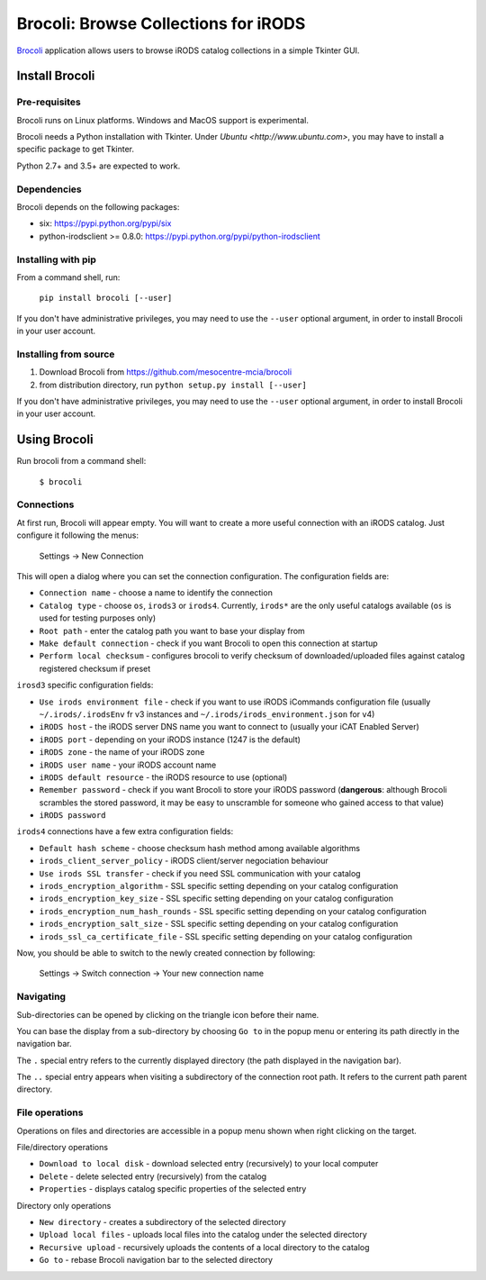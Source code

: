 Brocoli: Browse Collections for iRODS
======================================

Brocoli_ application allows users to browse iRODS catalog collections in a simple
Tkinter GUI.

.. _Brocoli: https://github.com/mesocentre-mcia/brocoli

Install Brocoli
---------------

Pre-requisites
^^^^^^^^^^^^^^

Brocoli runs on Linux platforms. Windows and MacOS support is experimental.

Brocoli needs a Python installation with Tkinter. Under
`Ubuntu <http://www.ubuntu.com>`, you may have to install a specific package to
get Tkinter.

Python 2.7+ and 3.5+ are expected to work.

Dependencies
^^^^^^^^^^^^

Brocoli depends on the following packages:

- six: https://pypi.python.org/pypi/six
- python-irodsclient >= 0.8.0: https://pypi.python.org/pypi/python-irodsclient

Installing with pip
^^^^^^^^^^^^^^^^^^^

From a command shell, run:

    ``pip install brocoli [--user]``

If you don't have administrative privileges, you may need to use the ``--user``
optional argument, in order to install Brocoli in your user account.

Installing from source
^^^^^^^^^^^^^^^^^^^^^^

#) Download Brocoli from https://github.com/mesocentre-mcia/brocoli
#) from distribution directory, run ``python setup.py install [--user]``

If you don't have administrative privileges, you may need to use the ``--user``
optional argument, in order to install Brocoli in your user account.

Using Brocoli
-------------

Run brocoli from a command shell:

    ``$ brocoli``

Connections
^^^^^^^^^^^

At first run, Brocoli will appear empty. You will want to create a more
useful connection with an iRODS catalog. Just configure it following the menus:

    Settings -> New Connection

This will open a dialog where you can set the connection configuration. The
configuration fields are:

* ``Connection name`` - choose a name to identify the connection
* ``Catalog type`` - choose ``os``, ``irods3`` or ``irods4``. Currently,
  ``irods*`` are the only useful catalogs available (``os`` is used for testing
  purposes only)
* ``Root path`` - enter the catalog path you want to base your display from
* ``Make default connection`` - check if you want Brocoli to open this
  connection at startup
* ``Perform local checksum`` - configures brocoli to verify checksum of
  downloaded/uploaded files against catalog registered checksum if preset

``irosd3`` specific configuration fields:

* ``Use irods environment file`` - check if you want to use iRODS iCommands
  configuration file (usually ``~/.irods/.irodsEnv`` fr v3 instances and
  ``~/.irods/irods_environment.json`` for v4)
* ``iRODS host`` - the iRODS server DNS name you want to connect to (usually
  your iCAT Enabled Server)
* ``iRODS port`` - depending on your iRODS instance (1247 is the default)
* ``iRODS zone`` - the name of your iRODS zone
* ``iRODS user name`` - your iRODS account name
* ``iRODS default resource`` - the iRODS resource to use (optional)
* ``Remember password`` - check if you want Brocoli to store your iRODS password
  (**dangerous**: although Brocoli scrambles the stored password, it may be easy
  to unscramble for someone who gained access to that value)
* ``iRODS password``

``irods4`` connections have a few extra configuration fields:

* ``Default hash scheme`` - choose checksum hash method among available
  algorithms
* ``irods_client_server_policy`` - iRODS client/server negociation behaviour
* ``Use irods SSL transfer`` - check if you need SSL communication with your
  catalog
* ``irods_encryption_algorithm`` - SSL specific setting depending on your
  catalog configuration
* ``irods_encryption_key_size`` - SSL specific setting depending on your catalog
  configuration
* ``irods_encryption_num_hash_rounds`` - SSL specific setting depending on your
  catalog configuration
* ``irods_encryption_salt_size`` - SSL specific setting depending on your
  catalog configuration
* ``irods_ssl_ca_certificate_file`` - SSL specific setting depending on your
  catalog configuration

Now, you should be able to switch to the newly created connection by following:

    Settings -> Switch connection -> Your new connection name

Navigating
^^^^^^^^^^

Sub-directories can be opened by clicking on the triangle icon before their
name.

You can base the display from a sub-directory by choosing ``Go to`` in the popup
menu or entering its path directly in the navigation bar.

The ``.`` special entry refers to the currently displayed directory (the path
displayed in the navigation bar).

The ``..`` special entry appears when visiting a subdirectory of the connection
root path. It refers to the current path parent directory.

File operations
^^^^^^^^^^^^^^^

Operations on files and directories are accessible in a popup menu shown when
right clicking on the target.

File/directory operations

* ``Download to local disk`` - download selected entry (recursively) to your
  local computer
* ``Delete`` - delete selected entry (recursively) from the catalog
* ``Properties`` - displays catalog specific properties of the selected entry

Directory only operations

* ``New directory`` - creates a subdirectory of the selected directory
* ``Upload local files`` - uploads local files into the catalog under the
  selected directory
* ``Recursive upload`` - recursively uploads the contents of a local directory
  to the catalog
* ``Go to`` - rebase Brocoli navigation bar to the selected directory
